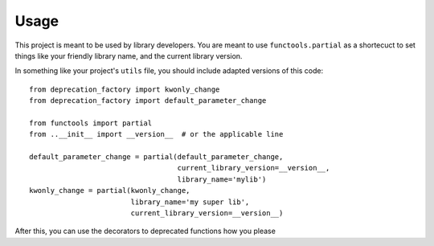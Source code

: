 =====
Usage
=====

This project is meant to be used by library developers. You are meant to
use ``functools.partial`` as a shortecuct to set things like your friendly
library name, and the current library version.

In something like your project's ``utils`` file, you should include adapted
versions of this code::

    from deprecation_factory import kwonly_change
    from deprecation_factory import default_parameter_change

    from functools import partial
    from ..__init__ import __version__  # or the applicable line

    default_parameter_change = partial(default_parameter_change,
                                       current_library_version=__version__,
                                       library_name='mylib')
    kwonly_change = partial(kwonly_change,
                            library_name='my super lib',
                            current_library_version=__version__)

After this, you can use the decorators to deprecated functions how you please

